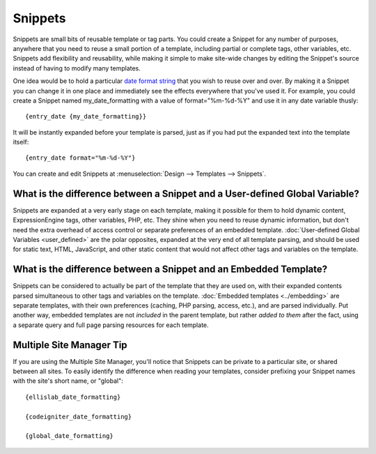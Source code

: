 Snippets
========

Snippets are small bits of reusable template or tag parts. You could
create a Snippet for any number of purposes, anywhere that you need to
reuse a small portion of a template, including partial or complete tags,
other variables, etc. Snippets add flexibility and reusability, while
making it simple to make site-wide changes by editing the Snippet's
source instead of having to modify many templates.

One idea would be to hold a particular `date format
string <../date_variable_formatting.html>`_ that you wish to reuse over
and over. By making it a Snippet you can change it in one place and
immediately see the effects everywhere that you've used it. For example,
you could create a Snippet named my\_date\_formatting with a value of
format="%m-%d-%Y" and use it in any date variable thusly::

	{entry_date {my_date_formatting}}

It will be instantly expanded before your template is parsed, just as if
you had put the expanded text into the template itself::

	{entry_date format="%m-%d-%Y"}

You can create and edit Snippets at :menuselection:`Design --> Templates
--> Snippets`.

What is the difference between a Snippet and a User-defined Global Variable?
~~~~~~~~~~~~~~~~~~~~~~~~~~~~~~~~~~~~~~~~~~~~~~~~~~~~~~~~~~~~~~~~~~~~~~~~~~~~

Snippets are expanded at a very early stage on each template, making it
possible for them to hold dynamic content, ExpressionEngine tags, other
variables, PHP, etc. They shine when you need to reuse dynamic
information, but don't need the extra overhead of access control or
separate preferences of an embedded template. :doc:`User-defined Global
Variables <user_defined>` are the polar opposites, expanded at the
very end of all template parsing, and should be used for static text,
HTML, JavaScript, and other static content that would not affect other
tags and variables on the template.

What is the difference between a Snippet and an Embedded Template?
~~~~~~~~~~~~~~~~~~~~~~~~~~~~~~~~~~~~~~~~~~~~~~~~~~~~~~~~~~~~~~~~~~

Snippets can be considered to actually be part of the template that they
are used on, with their expanded contents parsed simultaneous to other
tags and variables on the template. :doc:`Embedded
templates <../embedding>` are separate templates, with
their own preferences (caching, PHP parsing, access, etc.), and are
parsed individually. Put another way, embedded templates are not
*included* in the parent template, but rather *added to them* after the
fact, using a separate query and full page parsing resources for each
template.

Multiple Site Manager Tip
~~~~~~~~~~~~~~~~~~~~~~~~~

If you are using the Multiple Site Manager, you'll notice that Snippets
can be private to a particular site, or shared between all sites. To
easily identify the difference when reading your templates, consider
prefixing your Snippet names with the site's short name, or "global"::

	{ellislab_date_formatting}
	
	{codeigniter_date_formatting}
	
	{global_date_formatting}
